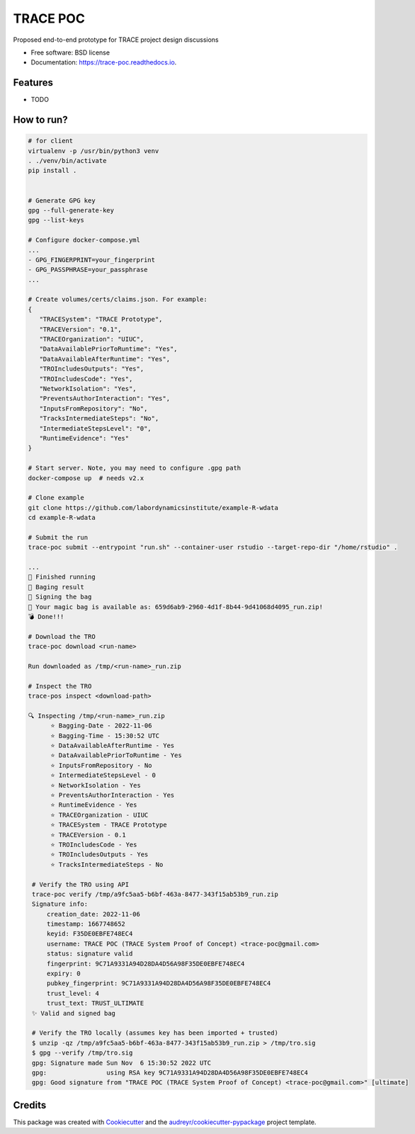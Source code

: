=========
TRACE POC
=========


.. image:: https://img.shields.io/pypi/v/trace_poc.svg
        :target: https://pypi.python.org/pypi/trace_poc

.. image:: https://img.shields.io/travis/Xarthisius/trace_poc.svg
        :target: https://travis-ci.com/Xarthisius/trace_poc

.. image:: https://readthedocs.org/projects/trace-poc/badge/?version=latest
        :target: https://trace-poc.readthedocs.io/en/latest/?version=latest
        :alt: Documentation Status




Proposed end-to-end prototype for TRACE project design discussions


* Free software: BSD license
* Documentation: https://trace-poc.readthedocs.io.


Features
--------

* TODO

How to run?
-----------

.. code-block::
 
   # for client
   virtualenv -p /usr/bin/python3 venv
   . ./venv/bin/activate
   pip install .


   # Generate GPG key
   gpg --full-generate-key
   gpg --list-keys

   # Configure docker-compose.yml
   ...
   - GPG_FINGERPRINT=your_fingerprint
   - GPG_PASSPHRASE=your_passphrase
   ...

   # Create volumes/certs/claims.json. For example:
   {
      "TRACESystem": "TRACE Prototype",
      "TRACEVersion": "0.1",
      "TRACEOrganization": "UIUC",
      "DataAvailablePriorToRuntime": "Yes",
      "DataAvailableAfterRuntime": "Yes",
      "TROIncludesOutputs": "Yes",
      "TROIncludesCode": "Yes",
      "NetworkIsolation": "Yes",
      "PreventsAuthorInteraction": "Yes",
      "InputsFromRepository": "No",
      "TracksIntermediateSteps": "No",
      "IntermediateStepsLevel": "0",
      "RuntimeEvidence": "Yes"
   }

   # Start server. Note, you may need to configure .gpg path
   docker-compose up  # needs v2.x

   # Clone example
   git clone https://github.com/labordynamicsinstitute/example-R-wdata
   cd example-R-wdata

   # Submit the run
   trace-poc submit --entrypoint "run.sh" --container-user rstudio --target-repo-dir "/home/rstudio" .

   ...
   🤘 Finished running
   👛 Baging result
   📜 Signing the bag
   📩 Your magic bag is available as: 659d6ab9-2960-4d1f-8b44-9d41068d4095_run.zip!
   💣 Done!!!

   # Download the TRO
   trace-poc download <run-name>

   Run downloaded as /tmp/<run-name>_run.zip

   # Inspect the TRO
   trace-pos inspect <download-path>

   🔍 Inspecting /tmp/<run-name>_run.zip
	 ⭐ Bagging-Date - 2022-11-06
	 ⭐ Bagging-Time - 15:30:52 UTC
	 ⭐ DataAvailableAfterRuntime - Yes
	 ⭐ DataAvailablePriorToRuntime - Yes
	 ⭐ InputsFromRepository - No
	 ⭐ IntermediateStepsLevel - 0
	 ⭐ NetworkIsolation - Yes
	 ⭐ PreventsAuthorInteraction - Yes
	 ⭐ RuntimeEvidence - Yes
	 ⭐ TRACEOrganization - UIUC
	 ⭐ TRACESystem - TRACE Prototype
	 ⭐ TRACEVersion - 0.1
	 ⭐ TROIncludesCode - Yes
	 ⭐ TROIncludesOutputs - Yes
	 ⭐ TracksIntermediateSteps - No

    # Verify the TRO using API
    trace-poc verify /tmp/a9fc5aa5-b6bf-463a-8477-343f15ab53b9_run.zip
    Signature info:
	creation_date: 2022-11-06
	timestamp: 1667748652
	keyid: F35DE0EBFE748EC4
	username: TRACE POC (TRACE System Proof of Concept) <trace-poc@gmail.com>
	status: signature valid
	fingerprint: 9C71A9331A94D28DA4D56A98F35DE0EBFE748EC4
	expiry: 0
	pubkey_fingerprint: 9C71A9331A94D28DA4D56A98F35DE0EBFE748EC4
	trust_level: 4
	trust_text: TRUST_ULTIMATE
    ✨ Valid and signed bag

    # Verify the TRO locally (assumes key has been imported + trusted)
    $ unzip -qz /tmp/a9fc5aa5-b6bf-463a-8477-343f15ab53b9_run.zip > /tmp/tro.sig
    $ gpg --verify /tmp/tro.sig
    gpg: Signature made Sun Nov  6 15:30:52 2022 UTC
    gpg:                using RSA key 9C71A9331A94D28DA4D56A98F35DE0EBFE748EC4
    gpg: Good signature from "TRACE POC (TRACE System Proof of Concept) <trace-poc@gmail.com>" [ultimate]

Credits
-------

This package was created with Cookiecutter_ and the `audreyr/cookiecutter-pypackage`_ project template.

.. _Cookiecutter: https://github.com/audreyr/cookiecutter
.. _`audreyr/cookiecutter-pypackage`: https://github.com/audreyr/cookiecutter-pypackage
